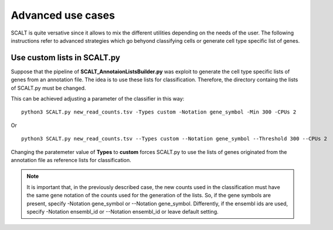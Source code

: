 Advanced use cases
==================

SCALT is quite versative since it allows to mix the different utilities depending on the needs of the user.
The following instructions refer to advanced strategies which go behyond classifying cells or generate cell type specific list of genes.

Use custom lists in SCALT.py
----------------------------

Suppose that the pipeline of **SCALT_AnnotaionListsBuilder.py** was exploit to generate the cell type specific lists of genes from an annotation file. The idea is to use these lists for classification. Therefore, the directory containg the lists of SCALT.py must be changed. 

This can be achieved adjusting a parameter of the classifier in this way:

::

  python3 SCALT.py new_read_counts.tsv -Types custom -Notation gene_symbol -Min 300 -CPUs 2

Or

::

  python3 SCALT.py new_read_counts.tsv --Types custom --Notation gene_symbol --Threshold 300 --CPUs 2

Changing the paratemeter value of **Types** to **custom** forces SCALT.py to use the lists of genes originated from the annotation file as reference lists for classification.

.. note::

   It is important that, in the previously described case, the new counts used in the classification must have the same gene notation of the counts used for the generation of the lists. So, if the gene symbols are present, specify -Notation gene_symbol or --Notation gene_symbol. Differently, if the ensembl ids are used, specify -Notation ensembl_id or --Notation ensembl_id or leave default setting.


